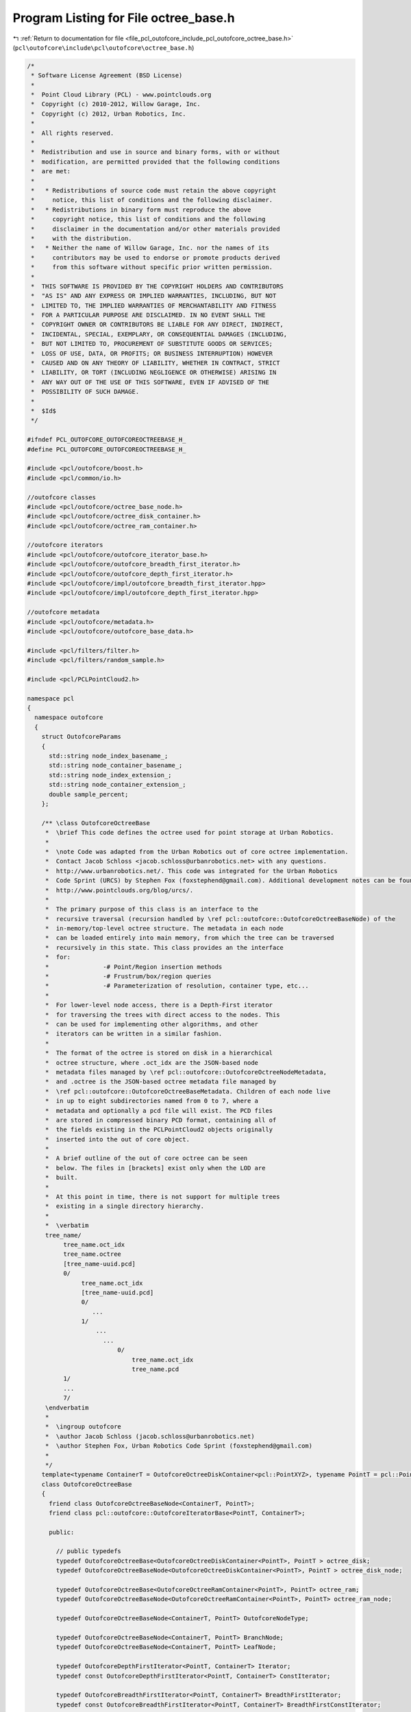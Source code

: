 
.. _program_listing_file_pcl_outofcore_include_pcl_outofcore_octree_base.h:

Program Listing for File octree_base.h
======================================

|exhale_lsh| :ref:`Return to documentation for file <file_pcl_outofcore_include_pcl_outofcore_octree_base.h>` (``pcl\outofcore\include\pcl\outofcore\octree_base.h``)

.. |exhale_lsh| unicode:: U+021B0 .. UPWARDS ARROW WITH TIP LEFTWARDS

.. code-block:: cpp

   /*
    * Software License Agreement (BSD License)
    *
    *  Point Cloud Library (PCL) - www.pointclouds.org
    *  Copyright (c) 2010-2012, Willow Garage, Inc.
    *  Copyright (c) 2012, Urban Robotics, Inc.
    *
    *  All rights reserved.
    *
    *  Redistribution and use in source and binary forms, with or without
    *  modification, are permitted provided that the following conditions
    *  are met:
    *
    *   * Redistributions of source code must retain the above copyright
    *     notice, this list of conditions and the following disclaimer.
    *   * Redistributions in binary form must reproduce the above
    *     copyright notice, this list of conditions and the following
    *     disclaimer in the documentation and/or other materials provided
    *     with the distribution.
    *   * Neither the name of Willow Garage, Inc. nor the names of its
    *     contributors may be used to endorse or promote products derived
    *     from this software without specific prior written permission.
    *
    *  THIS SOFTWARE IS PROVIDED BY THE COPYRIGHT HOLDERS AND CONTRIBUTORS
    *  "AS IS" AND ANY EXPRESS OR IMPLIED WARRANTIES, INCLUDING, BUT NOT
    *  LIMITED TO, THE IMPLIED WARRANTIES OF MERCHANTABILITY AND FITNESS
    *  FOR A PARTICULAR PURPOSE ARE DISCLAIMED. IN NO EVENT SHALL THE
    *  COPYRIGHT OWNER OR CONTRIBUTORS BE LIABLE FOR ANY DIRECT, INDIRECT,
    *  INCIDENTAL, SPECIAL, EXEMPLARY, OR CONSEQUENTIAL DAMAGES (INCLUDING,
    *  BUT NOT LIMITED TO, PROCUREMENT OF SUBSTITUTE GOODS OR SERVICES;
    *  LOSS OF USE, DATA, OR PROFITS; OR BUSINESS INTERRUPTION) HOWEVER
    *  CAUSED AND ON ANY THEORY OF LIABILITY, WHETHER IN CONTRACT, STRICT
    *  LIABILITY, OR TORT (INCLUDING NEGLIGENCE OR OTHERWISE) ARISING IN
    *  ANY WAY OUT OF THE USE OF THIS SOFTWARE, EVEN IF ADVISED OF THE
    *  POSSIBILITY OF SUCH DAMAGE.
    *
    *  $Id$
    */
   
   #ifndef PCL_OUTOFCORE_OUTOFCOREOCTREEBASE_H_
   #define PCL_OUTOFCORE_OUTOFCOREOCTREEBASE_H_
   
   #include <pcl/outofcore/boost.h>
   #include <pcl/common/io.h>
   
   //outofcore classes
   #include <pcl/outofcore/octree_base_node.h>
   #include <pcl/outofcore/octree_disk_container.h>
   #include <pcl/outofcore/octree_ram_container.h>
   
   //outofcore iterators
   #include <pcl/outofcore/outofcore_iterator_base.h>
   #include <pcl/outofcore/outofcore_breadth_first_iterator.h>
   #include <pcl/outofcore/outofcore_depth_first_iterator.h>
   #include <pcl/outofcore/impl/outofcore_breadth_first_iterator.hpp>
   #include <pcl/outofcore/impl/outofcore_depth_first_iterator.hpp>
   
   //outofcore metadata
   #include <pcl/outofcore/metadata.h>
   #include <pcl/outofcore/outofcore_base_data.h>
   
   #include <pcl/filters/filter.h>
   #include <pcl/filters/random_sample.h>
   
   #include <pcl/PCLPointCloud2.h>
   
   namespace pcl
   {
     namespace outofcore
     {
       struct OutofcoreParams
       {
         std::string node_index_basename_;
         std::string node_container_basename_;
         std::string node_index_extension_;
         std::string node_container_extension_;
         double sample_percent;
       };
       
       /** \class OutofcoreOctreeBase 
        *  \brief This code defines the octree used for point storage at Urban Robotics. 
        * 
        *  \note Code was adapted from the Urban Robotics out of core octree implementation. 
        *  Contact Jacob Schloss <jacob.schloss@urbanrobotics.net> with any questions. 
        *  http://www.urbanrobotics.net/. This code was integrated for the Urban Robotics 
        *  Code Sprint (URCS) by Stephen Fox (foxstephend@gmail.com). Additional development notes can be found at
        *  http://www.pointclouds.org/blog/urcs/.
        *
        *  The primary purpose of this class is an interface to the
        *  recursive traversal (recursion handled by \ref pcl::outofcore::OutofcoreOctreeBaseNode) of the
        *  in-memory/top-level octree structure. The metadata in each node
        *  can be loaded entirely into main memory, from which the tree can be traversed
        *  recursively in this state. This class provides an the interface
        *  for: 
        *               -# Point/Region insertion methods 
        *               -# Frustrum/box/region queries
        *               -# Parameterization of resolution, container type, etc...
        *
        *  For lower-level node access, there is a Depth-First iterator
        *  for traversing the trees with direct access to the nodes. This
        *  can be used for implementing other algorithms, and other
        *  iterators can be written in a similar fashion.
        *
        *  The format of the octree is stored on disk in a hierarchical
        *  octree structure, where .oct_idx are the JSON-based node
        *  metadata files managed by \ref pcl::outofcore::OutofcoreOctreeNodeMetadata,
        *  and .octree is the JSON-based octree metadata file managed by
        *  \ref pcl::outofcore::OutofcoreOctreeBaseMetadata. Children of each node live
        *  in up to eight subdirectories named from 0 to 7, where a
        *  metadata and optionally a pcd file will exist. The PCD files
        *  are stored in compressed binary PCD format, containing all of
        *  the fields existing in the PCLPointCloud2 objects originally
        *  inserted into the out of core object.
        *  
        *  A brief outline of the out of core octree can be seen
        *  below. The files in [brackets] exist only when the LOD are
        *  built.
        *
        *  At this point in time, there is not support for multiple trees
        *  existing in a single directory hierarchy.
        *
        *  \verbatim
        tree_name/
             tree_name.oct_idx
             tree_name.octree
             [tree_name-uuid.pcd]
             0/
                  tree_name.oct_idx
                  [tree_name-uuid.pcd]
                  0/
                     ...
                  1/
                      ...
                        ...
                            0/
                                tree_name.oct_idx
                                tree_name.pcd
             1/
             ...
             7/
        \endverbatim
        *
        *  \ingroup outofcore
        *  \author Jacob Schloss (jacob.schloss@urbanrobotics.net)
        *  \author Stephen Fox, Urban Robotics Code Sprint (foxstephend@gmail.com)
        *
        */
       template<typename ContainerT = OutofcoreOctreeDiskContainer<pcl::PointXYZ>, typename PointT = pcl::PointXYZ>
       class OutofcoreOctreeBase
       {
         friend class OutofcoreOctreeBaseNode<ContainerT, PointT>;
         friend class pcl::outofcore::OutofcoreIteratorBase<PointT, ContainerT>;
   
         public:
   
           // public typedefs
           typedef OutofcoreOctreeBase<OutofcoreOctreeDiskContainer<PointT>, PointT > octree_disk;
           typedef OutofcoreOctreeBaseNode<OutofcoreOctreeDiskContainer<PointT>, PointT > octree_disk_node;
   
           typedef OutofcoreOctreeBase<OutofcoreOctreeRamContainer<PointT>, PointT> octree_ram;
           typedef OutofcoreOctreeBaseNode<OutofcoreOctreeRamContainer<PointT>, PointT> octree_ram_node;
   
           typedef OutofcoreOctreeBaseNode<ContainerT, PointT> OutofcoreNodeType;
   
           typedef OutofcoreOctreeBaseNode<ContainerT, PointT> BranchNode;
           typedef OutofcoreOctreeBaseNode<ContainerT, PointT> LeafNode;
   
           typedef OutofcoreDepthFirstIterator<PointT, ContainerT> Iterator;
           typedef const OutofcoreDepthFirstIterator<PointT, ContainerT> ConstIterator;
   
           typedef OutofcoreBreadthFirstIterator<PointT, ContainerT> BreadthFirstIterator;
           typedef const OutofcoreBreadthFirstIterator<PointT, ContainerT> BreadthFirstConstIterator;
   
           typedef OutofcoreDepthFirstIterator<PointT, ContainerT> DepthFirstIterator;
           typedef const OutofcoreDepthFirstIterator<PointT, ContainerT> DepthFirstConstIterator;
   
           typedef boost::shared_ptr<OutofcoreOctreeBase<ContainerT, PointT> > Ptr;
           typedef boost::shared_ptr<const OutofcoreOctreeBase<ContainerT, PointT> > ConstPtr;
   
           typedef pcl::PointCloud<PointT> PointCloud;
   
           typedef boost::shared_ptr<std::vector<int> > IndicesPtr;
           typedef boost::shared_ptr<const std::vector<int> > IndicesConstPtr;
   
           typedef boost::shared_ptr<PointCloud> PointCloudPtr;
           typedef boost::shared_ptr<const PointCloud> PointCloudConstPtr;
   
           typedef std::vector<PointT, Eigen::aligned_allocator<PointT> > AlignedPointTVector;
   
           // Constructors
           // -----------------------------------------------------------------------
   
           /** \brief Load an existing tree
            *
            * If load_all is set, the BB and point count for every node is loaded,
            * otherwise only the root node is actually created, and the rest will be
            * generated on insertion or query.
            *
            * \param root_node_name Path to the top-level tree/tree.oct_idx metadata file
            * \param load_all Load entire tree metadata (does not load any points from disk)
            * \throws PCLException for bad extension (root node metadata must be .oct_idx extension)
            */
           OutofcoreOctreeBase (const boost::filesystem::path &root_node_name, const bool load_all);
   
           /** \brief Create a new tree
            *
            * Create a new tree rootname with specified bounding box; will remove and overwrite existing tree with the same name
            *
            * Computes the depth of the tree based on desired leaf , then calls the other constructor.
            *
            * \param min Bounding box min
            * \param max Bounding box max
            * \param resolution_arg Node dimension in meters (assuming your point data is in meters)
            * \param root_node_name must end in ".oct_idx" 
            * \param coord_sys Coordinate system which is stored in the JSON metadata
            * \throws PCLException if root file extension does not match \ref pcl::outofcore::OutofcoreOctreeBaseNode::node_index_extension
            */
           OutofcoreOctreeBase (const Eigen::Vector3d& min, const Eigen::Vector3d& max, const double resolution_arg, const boost::filesystem::path &root_node_name, const std::string &coord_sys);
   
           /** \brief Create a new tree; will not overwrite existing tree of same name
            *
            * Create a new tree rootname with specified bounding box; will not overwrite an existing tree
            *
            * \param max_depth Specifies a fixed number of LODs to generate, which is the depth of the tree
            * \param min Bounding box min
            * \param max Bounding box max
            * \note Bounding box of the tree must be set before inserting any points. The tree \b cannot be resized at this time.
            * \param root_node_name must end in ".oct_idx" 
            * \param coord_sys Coordinate system which is stored in the JSON metadata
            * \throws PCLException if the parent directory has existing children (detects an existing tree)
            * \throws PCLException if file extension is not ".oct_idx"
            */
           OutofcoreOctreeBase (const boost::uint64_t max_depth, const Eigen::Vector3d &min, const Eigen::Vector3d &max, const boost::filesystem::path &root_node_name, const std::string &coord_sys);
   
           virtual
           ~OutofcoreOctreeBase ();
   
           // Point/Region INSERTION methods
           // --------------------------------------------------------------------------------
           /** \brief Recursively add points to the tree 
            *  \note shared read_write_mutex lock occurs
            */
           boost::uint64_t
           addDataToLeaf (const AlignedPointTVector &p);
   
           /** \brief Copies the points from the point_cloud falling within the bounding box of the octree to the
            *   out-of-core octree; this is an interface to addDataToLeaf and can be used multiple times.
            *  \param point_cloud Pointer to the point cloud data to copy to the outofcore octree; Assumes templated
            *   PointT matches for each.
            *  \return Number of points successfully copied from the point cloud to the octree.
            */
           boost::uint64_t
           addPointCloud (PointCloudConstPtr point_cloud);
   
           /** \brief Recursively copies points from input_cloud into the leaf nodes of the out-of-core octree, and stores them to disk.
            *
            * \param[in] input_cloud The cloud of points to be inserted into the out-of-core octree. Note if multiple PCLPointCloud2 objects are added to the tree, this assumes that they all have exactly the same fields.
            * \param[in] skip_bb_check (default=false) whether to skip the bounding box check on insertion. Note the bounding box check is never skipped in the current implementation.
            * \return Number of poitns successfully copied from the point cloud to the octree
            */
           boost::uint64_t
           addPointCloud (pcl::PCLPointCloud2::Ptr &input_cloud, const bool skip_bb_check = false);
   
           /** \brief Recursively add points to the tree. 
            *
            * Recursively add points to the tree. 1/8 of the remaining
            * points at each LOD are stored at each internal node of the
            * octree until either (a) runs out of points, in which case
            * the leaf is not at the maximum depth of the tree, or (b)
            * a larger set of points falls in the leaf at the maximum depth.
            * Note unlike the old implementation, multiple
            * copies of the same point will \b not be added at multiple
            * LODs as it walks the tree. Once the point is added to the
            * octree, it is no longer propagated further down the tree.
            *
            *\param[in] input_cloud The input cloud of points which will
            * be copied into the sorted nodes of the out-of-core octree
            * \return The total number of points added to the out-of-core
            * octree.
            */
           boost::uint64_t
           addPointCloud_and_genLOD (pcl::PCLPointCloud2::Ptr &input_cloud);
   
           boost::uint64_t
           addPointCloud (pcl::PCLPointCloud2::Ptr &input_cloud);
           
           boost::uint64_t
           addPointCloud_and_genLOD (PointCloudConstPtr point_cloud);
   
           /** \brief Recursively add points to the tree subsampling LODs on the way.
            *
            * shared read_write_mutex lock occurs
            */
           boost::uint64_t
           addDataToLeaf_and_genLOD (AlignedPointTVector &p);
   
           // Frustrum/Box/Region REQUESTS/QUERIES: DB Accessors
           // -----------------------------------------------------------------------
           void
           queryFrustum (const double *planes, std::list<std::string>& file_names) const;
   
           void
           queryFrustum (const double *planes, std::list<std::string>& file_names, const boost::uint32_t query_depth) const;
   
           void
           queryFrustum (const double *planes, const Eigen::Vector3d &eye, const Eigen::Matrix4d &view_projection_matrix,
                         std::list<std::string>& file_names, const boost::uint32_t query_depth) const;
           
           //--------------------------------------------------------------------------------
           //templated PointT methods
           //--------------------------------------------------------------------------------
   
           /** \brief Get a list of file paths at query_depth that intersect with your bounding box specified by \c min and \c max.
            *  When querying with this method, you may be stuck with extra data (some outside of your query bounds) that reside in the files.
            *
            * \param[in] min The minimum corner of the bounding box
            * \param[in] max The maximum corner of the bounding box
            * \param[in] query_depth 0 is root, (this->depth) is full
            * \param[out] bin_name List of paths to point data files (PCD currently) which satisfy the query
            */
           void
           queryBBIntersects (const Eigen::Vector3d &min, const Eigen::Vector3d &max, const boost::uint32_t query_depth, std::list<std::string> &bin_name) const;
   
           /** \brief Get Points in BB, only points inside BB. The query
            * processes the data at each node, filtering points that fall
            * out of the query bounds, and returns a single, concatenated
            * point cloud.
            *
            * \param[in] min The minimum corner of the bounding box for querying
            * \param[in] max The maximum corner of the bounding box for querying
            * \param[in] query_depth The depth from which point data will be taken
            *   \note If the LODs of the tree have not been built, you must specify the maximum depth in order to retrieve any data
            * \param[out] dst The destination vector of points
            */
           void
           queryBBIncludes (const Eigen::Vector3d &min, const Eigen::Vector3d &max, const boost::uint64_t query_depth, AlignedPointTVector &dst) const;
   
           /** \brief Query all points falling within the input bounding box at \c query_depth and return a PCLPointCloud2 object in \c dst_blob.
            *
            * \param[in] min The minimum corner of the input bounding box.
            * \param[in] max The maximum corner of the input bounding box.
            * \param[in] query_depth The query depth at which to search for points; only points at this depth are returned
            * \param[out] dst_blob Storage location for the points satisfying the query.
            **/
           void
           queryBBIncludes (const Eigen::Vector3d &min, const Eigen::Vector3d &max, const boost::uint64_t query_depth, const pcl::PCLPointCloud2::Ptr &dst_blob) const;
           
           /** \brief Returns a random subsample of points within the given bounding box at \c query_depth.
            *
            * \param[in] min The minimum corner of the boudning box to query.
            * \param[out] max The maximum corner of the bounding box to query.
            * \param[in] query_depth The depth in the tree at which to look for the points. Only returns points within the given bounding box at the specified \c query_depth.
            * \param percent
            * \param[out] dst The destination in which to return the points.
            * 
            */
           void
           queryBBIncludes_subsample (const Eigen::Vector3d &min, const Eigen::Vector3d &max, uint64_t query_depth, const double percent, AlignedPointTVector &dst) const;
   
           //--------------------------------------------------------------------------------
           //PCLPointCloud2 methods
           //--------------------------------------------------------------------------------
   
           /** \brief Query all points falling within the input bounding box at \c query_depth and return a PCLPointCloud2 object in \c dst_blob.
            *   If the optional argument for filter is given, points are processed by that filter before returning.
            *  \param[in] min The minimum corner of the input bounding box.
            *  \param[in] max The maximum corner of the input bounding box.
            *  \param[in] query_depth The depth of tree at which to query; only points at this depth are returned
            *  \param[out] dst_blob The destination in which points within the bounding box are stored.
            *  \param[in] percent optional sampling percentage which is applied after each time data are read from disk
            */
           virtual void
           queryBoundingBox (const Eigen::Vector3d &min, const Eigen::Vector3d &max, const int query_depth, const pcl::PCLPointCloud2::Ptr &dst_blob, double percent = 1.0);
           
           /** \brief Returns list of pcd files from nodes whose bounding boxes intersect with the input bounding box.
            * \param[in] min The minimum corner of the input bounding box.
            * \param[in] max The maximum corner of the input bounding box.
            * \param query_depth
            * \param[out] filenames The list of paths to the PCD files which can be loaded and processed.
            */
           inline virtual void
           queryBoundingBox (const Eigen::Vector3d &min, const Eigen::Vector3d &max, const int query_depth, std::list<std::string> &filenames) const
           {
             boost::shared_lock < boost::shared_mutex > lock (read_write_mutex_);
             filenames.clear ();
             this->root_node_->queryBBIntersects (min, max, query_depth, filenames);
           }
   
           // Parameterization: getters and setters
           // --------------------------------------------------------------------------------
   
           /** \brief Get the overall bounding box of the outofcore
            *  octree; this is the same as the bounding box of the \c root_node_ node
            *  \param min
            *  \param max
            */
           bool
           getBoundingBox (Eigen::Vector3d &min, Eigen::Vector3d &max) const;
   
           /** \brief Get number of points at specified LOD 
            * \param[in] depth_index the level of detail at which we want the number of points (0 is root, 1, 2,...)
            * \return number of points in the tree at \b depth
            */
           inline boost::uint64_t
           getNumPointsAtDepth (const boost::uint64_t& depth_index) const
           {
             return (metadata_->getLODPoints (depth_index));
           }
   
           /** \brief Queries the number of points in a bounding box 
            * 
            *  \param[in] min The minimum corner of the input bounding box
            *  \param[out] max The maximum corner of the input bounding box
            *  \param[in] query_depth The depth of the nodes to restrict the search to (only this depth is searched)
            *  \param[in] load_from_disk (default true) Whether to load PCD files to count exactly the number of points within the bounding box; setting this to false will return an upper bound by just reading the number of points from the PCD header, even if there may be some points in that node do not fall within the query bounding box.
            *  \return Number of points in the bounding box at depth \b query_depth
            **/
           boost::uint64_t
           queryBoundingBoxNumPoints (const Eigen::Vector3d& min, const Eigen::Vector3d& max, const int query_depth, bool load_from_disk = true);
           
   
           /** \brief Get number of points at each LOD 
            * \return vector of number of points in each LOD indexed by each level of depth, 0 to the depth of the tree.
            */
           inline const std::vector<boost::uint64_t>&
           getNumPointsVector () const
           {
             return (metadata_->getLODPoints ());
           }
   
           /** \brief Get number of LODs, which is the height of the tree
            */
           inline boost::uint64_t
           getDepth () const
           {
             return (metadata_->getDepth ());
           }
   
           inline boost::uint64_t
           getTreeDepth () const
           {
             return (this->getDepth ());
           }
   
           /** \brief Computes the expected voxel dimensions at the leaves 
            */
           bool
           getBinDimension (double &x, double &y) const;
   
           /** \brief gets the side length of an (assumed) perfect cubic voxel.
            *  \note If the initial bounding box specified in constructing the octree is not square, then this method does not return a sensible value 
            *  \return the side length of the cubic voxel size at the specified depth
            */
           double
           getVoxelSideLength (const boost::uint64_t& depth) const;
   
           /** \brief Gets the smallest (assumed) cubic voxel side lengths. The smallest voxels are located at the max depth of the tree.
            * \return The side length of a the cubic voxel located at the leaves
            */
           double
           getVoxelSideLength () const
           {
             return (this->getVoxelSideLength (metadata_->getDepth ()));
           }
   
           /** \brief Get coordinate system tag from the JSON metadata file
            */
           const std::string&
           getCoordSystem () const
           {
             return (metadata_->getCoordinateSystem ());
           }
   
           // Mutators
           // -----------------------------------------------------------------------
   
           /** \brief Generate multi-resolution LODs for the tree, which are a uniform random sampling all child leafs below the node.
            */
           void
           buildLOD ();
   
           /** \brief Prints size of BBox to stdout
            */ 
           void
           printBoundingBox (const size_t query_depth) const;
   
           /** \brief Prints the coordinates of the bounding box of the node to stdout */
           void
           printBoundingBox (OutofcoreNodeType& node) const;
   
           /** \brief Prints size of the bounding boxes to stdou
            */
           inline void
           printBoundingBox() const
           {
             this->printBoundingBox (metadata_->getDepth ());
           }
   
           /** \brief Returns the voxel centers of all existing voxels at \c query_depth
               \param[out] voxel_centers Vector of PointXYZ voxel centers for nodes that exist at that depth
               \param[in] query_depth the depth of the tree at which to retrieve occupied/existing voxels
           */
           void
           getOccupiedVoxelCenters(AlignedPointTVector &voxel_centers, size_t query_depth) const;
   
           /** \brief Returns the voxel centers of all existing voxels at \c query_depth
               \param[out] voxel_centers Vector of PointXYZ voxel centers for nodes that exist at that depth
               \param[in] query_depth the depth of the tree at which to retrieve occupied/existing voxels
           */
           void
           getOccupiedVoxelCenters(std::vector<Eigen::Vector3d, Eigen::aligned_allocator<Eigen::Vector3d> > &voxel_centers, size_t query_depth) const;
   
           /** \brief Gets the voxel centers of all occupied/existing leaves of the tree */
           void
           getOccupiedVoxelCenters(AlignedPointTVector &voxel_centers) const
           {
             getOccupiedVoxelCenters(voxel_centers, metadata_->getDepth ());
           }
   
           /** \brief Returns the voxel centers of all occupied/existing leaves of the tree 
            *  \param[out] voxel_centers std::vector of the centers of all occupied leaves of the octree
            */
           void
           getOccupiedVoxelCenters(std::vector<Eigen::Vector3d, Eigen::aligned_allocator<Eigen::Vector3d> > &voxel_centers) const
           {
             getOccupiedVoxelCenters(voxel_centers, metadata_->getDepth ());
           }
   
           // Serializers
           // -----------------------------------------------------------------------
   
           /** \brief Save each .bin file as an XYZ file */
           void
           convertToXYZ ();
   
           /** \brief Write a python script using the vpython module containing all
            * the bounding boxes */
           void
           writeVPythonVisual (const boost::filesystem::path filename);
   
           OutofcoreNodeType*
           getBranchChildPtr (const BranchNode& branch_arg, unsigned char childIdx_arg) const;
   
           pcl::Filter<pcl::PCLPointCloud2>::Ptr
           getLODFilter ();
   
           const pcl::Filter<pcl::PCLPointCloud2>::ConstPtr
           getLODFilter () const;
   
           /** \brief Sets the filter to use when building the levels of depth. Recommended filters are pcl::RandomSample<pcl::PCLPointCloud2> or pcl::VoxelGrid */
           void
           setLODFilter (const pcl::Filter<pcl::PCLPointCloud2>::Ptr& filter_arg);
   
           /** \brief Returns the sample_percent_ used when constructing the LOD. */
           double 
           getSamplePercent () const
           {
             return (sample_percent_);
           }
           
           /** \brief Sets the sampling percent for constructing LODs. Each LOD gets sample_percent^d points. 
            * \param[in] sample_percent_arg Percentage between 0 and 1. */
           inline void 
           setSamplePercent (const double sample_percent_arg)
           {
             this->sample_percent_ = std::fabs (sample_percent_arg) > 1.0 ? 1.0 : std::fabs (sample_percent_arg);
           }
     
         protected:
           void
           init (const boost::uint64_t& depth, const Eigen::Vector3d& min, const Eigen::Vector3d& max, const boost::filesystem::path& root_name, const std::string& coord_sys);
   
           OutofcoreOctreeBase (OutofcoreOctreeBase &rval);
   
           OutofcoreOctreeBase (const OutofcoreOctreeBase &rval);
   
           OutofcoreOctreeBase&
           operator= (OutofcoreOctreeBase &rval);
   
           OutofcoreOctreeBase&
           operator= (const OutofcoreOctreeBase &rval);
   
           inline OutofcoreNodeType*
           getRootNode ()
           {
             return (this->root_node_);
           }
   
           /** \brief flush empty nodes only */
           void
           DeAllocEmptyNodeCache (OutofcoreNodeType* current);
   
           /** \brief Write octree definition ".octree" (defined by octree_extension_) to disk */
           void
           saveToFile ();
   
           /** \brief recursive portion of lod builder */
           void
           buildLODRecursive (const std::vector<BranchNode*>& current_branch);
   
           /** \brief Increment current depths (LOD for branch nodes) point count; called by addDataAtMaxDepth in OutofcoreOctreeBaseNode
            */
           inline void
           incrementPointsInLOD (boost::uint64_t depth, boost::uint64_t inc);
   
           /** \brief Auxiliary function to validate path_name extension is .octree
            *  
            *  \return 0 if bad; 1 if extension is .oct_idx
            */
           bool
           checkExtension (const boost::filesystem::path& path_name);
   
   
           /** \brief DEPRECATED - Flush all nodes' cache 
            *  \deprecated this was moved to the octree_node class
            */
           void
           flushToDisk ();
   
           /** \brief DEPRECATED - Flush all non leaf nodes' cache 
            *  \deprecated
            */
           void
           flushToDiskLazy ();
   
           /** \brief DEPRECATED - Flush empty nodes only 
            *  \deprecated
            */
           void
           DeAllocEmptyNodeCache ();
   
           /** \brief Pointer to the root node of the octree data structure */
           OutofcoreNodeType* root_node_;
   
           /** \brief shared mutex for controlling read/write access to disk */
           mutable boost::shared_mutex read_write_mutex_;
   
           boost::shared_ptr<OutofcoreOctreeBaseMetadata> metadata_;
           
           /** \brief defined as ".octree" to append to treepath files
            *  \note this might change
            */
           const static std::string TREE_EXTENSION_;
           const static int OUTOFCORE_VERSION_;
   
           const static uint64_t LOAD_COUNT_ = static_cast<uint64_t>(2e9);
   
         private:    
   
           /** \brief Auxiliary function to enlarge a bounding box to a cube. */
           void
           enlargeToCube (Eigen::Vector3d &bb_min, Eigen::Vector3d &bb_max);
   
           /** \brief Auxiliary function to compute the depth of the tree given the bounding box and the desired size of the leaf voxels */
           boost::uint64_t
           calculateDepth (const Eigen::Vector3d& min_bb, const Eigen::Vector3d& max_bb, const double leaf_resolution);
   
           double sample_percent_;
   
           pcl::RandomSample<pcl::PCLPointCloud2>::Ptr lod_filter_ptr_;
           
       };
     }
   }
   
     
   #endif // PCL_OUTOFCORE_OUTOFCOREOCTREEBASE_H_
